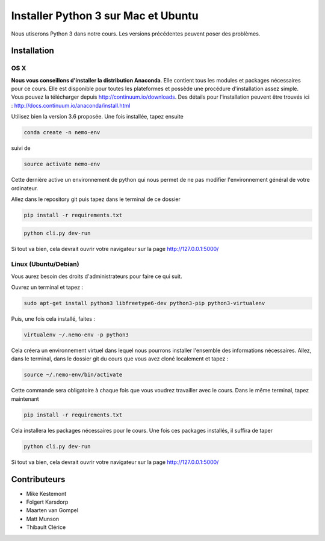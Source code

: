 Installer Python 3 sur Mac et Ubuntu
====================================

Nous utiserons Python 3 dans notre cours. Les versions précédentes
peuvent poser des problèmes.

Installation
------------

OS X
~~~~

**Nous vous conseillons d'installer la distribution Anaconda**. Elle
contient tous les modules et packages nécessaires pour ce cours. Elle
est disponible pour toutes les plateformes et possède une procédure
d'installation assez simple. Vous pouvez la télécharger depuis
http://continuum.io/downloads. Des détails pour l'installation peuvent
être trouvés ici : http://docs.continuum.io/anaconda/install.html

Utilisez bien la version 3.6 proposée. Une fois installée, tapez ensuite

.. code:: shell

    conda create -n nemo-env

suivi de

.. code:: shell

    source activate nemo-env

Cette dernière active un environnement de python qui nous permet de ne
pas modifier l'environnement général de votre ordinateur.

Allez dans le repository git puis tapez dans le terminal de ce dossier

.. code:: shell

    pip install -r requirements.txt

.. code:: shell

    python cli.py dev-run

Si tout va bien, cela devrait ouvrir votre navigateur sur la page
http://127.0.0.1:5000/

Linux (Ubuntu/Debian)
~~~~~~~~~~~~~~~~~~~~~

Vous aurez besoin des droits d'administrateurs pour faire ce qui suit.

Ouvrez un terminal et tapez :

.. code:: shell

    sudo apt-get install python3 libfreetype6-dev python3-pip python3-virtualenv

Puis, une fois cela installé, faites :

.. code:: shell

    virtualenv ~/.nemo-env -p python3

Cela créera un environnement virtuel dans lequel nous pourrons installer
l'ensemble des informations nécessaires. Allez, dans le terminal, dans
le dossier git du cours que vous avez cloné localement et tapez :

.. code:: shell

    source ~/.nemo-env/bin/activate

Cette commande sera obligatoire à chaque fois que vous voudrez
travailler avec le cours. Dans le même terminal, tapez maintenant

.. code:: shell

    pip install -r requirements.txt

Cela installera les packages nécessaires pour le cours. Une fois ces
packages installés, il suffira de taper

.. code:: shell

    python cli.py dev-run

Si tout va bien, cela devrait ouvrir votre navigateur sur la page
http://127.0.0.1:5000/

Contributeurs
-------------

-  Mike Kestemont
-  Folgert Karsdorp
-  Maarten van Gompel
-  Matt Munson
-  Thibault Clérice
